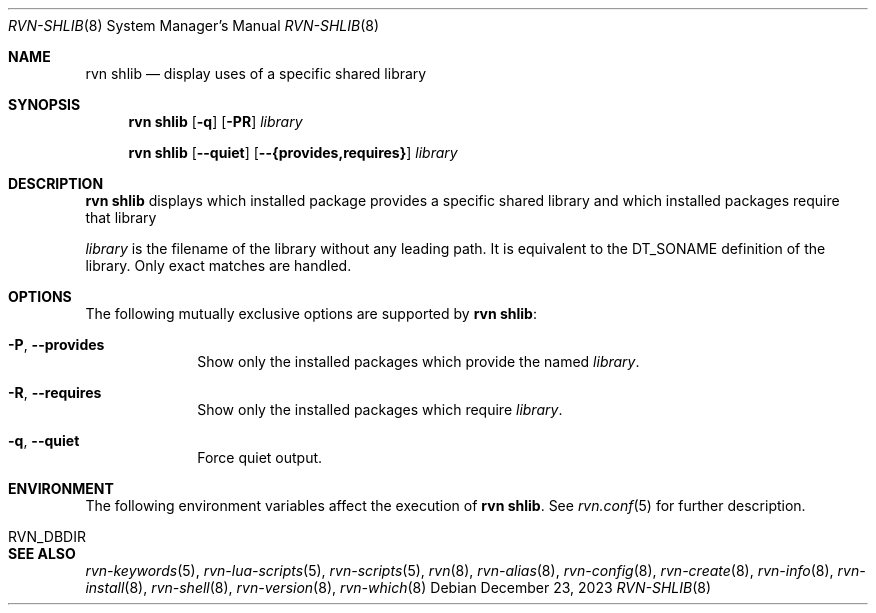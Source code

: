 .Dd December 23, 2023
.Dt RVN-SHLIB 8
.Os
.Sh NAME
.Nm "rvn shlib"
.Nd display uses of a specific shared library
.Sh SYNOPSIS
.Nm
.Op Fl q
.Op Fl PR
.Ar library
.Pp
.Nm
.Op Cm --quiet
.Op Cm --{provides,requires}
.Ar library
.Sh DESCRIPTION
.Nm
displays which installed package provides a specific shared library
and which installed packages require that library
.Pp
.Ar library
is the filename of the library without any leading path.
It is equivalent to the DT_SONAME definition of the library.
Only exact matches are handled.
.Sh OPTIONS
The following mutually exclusive options are supported by
.Nm :
.Bl -tag -width provides
.It Fl P , Cm --provides
Show only the installed packages which provide the named
.Ar library .
.It Fl R , Cm --requires
Show only the installed packages which require
.Ar library .
.It Fl q , Cm --quiet
Force quiet output.
.El
.Sh ENVIRONMENT
The following environment variables affect the execution of
.Nm .
See
.Xr rvn.conf 5
for further description.
.Bl -tag -width ".Ev NO_DESCRIPTIONS"
.It RVN_DBDIR
.El
.Sh SEE ALSO
.Xr rvn-keywords 5 ,
.Xr rvn-lua-scripts 5 ,
.Xr rvn-scripts 5 ,
.Xr rvn 8 ,
.Xr rvn-alias 8 ,
.Xr rvn-config 8 ,
.Xr rvn-create 8 ,
.Xr rvn-info 8 ,
.Xr rvn-install 8 ,
.Xr rvn-shell 8 ,
.Xr rvn-version 8 ,
.Xr rvn-which 8

